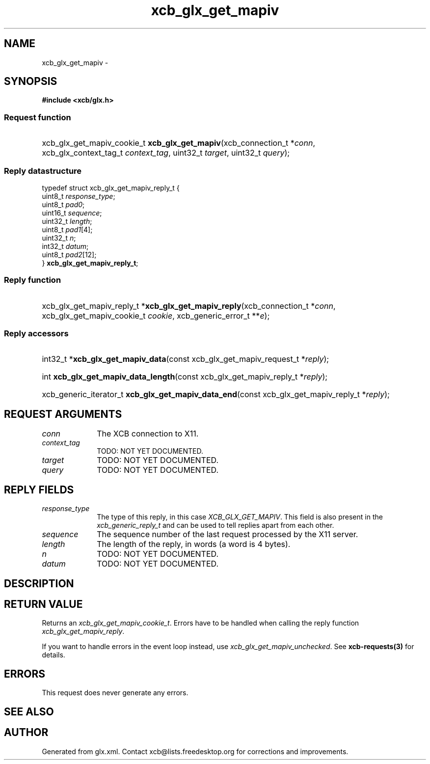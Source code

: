 .TH xcb_glx_get_mapiv 3  "libxcb 1.13.1" "X Version 11" "XCB Requests"
.ad l
.SH NAME
xcb_glx_get_mapiv \- 
.SH SYNOPSIS
.hy 0
.B #include <xcb/glx.h>
.SS Request function
.HP
xcb_glx_get_mapiv_cookie_t \fBxcb_glx_get_mapiv\fP(xcb_connection_t\ *\fIconn\fP, xcb_glx_context_tag_t\ \fIcontext_tag\fP, uint32_t\ \fItarget\fP, uint32_t\ \fIquery\fP);
.PP
.SS Reply datastructure
.nf
.sp
typedef struct xcb_glx_get_mapiv_reply_t {
    uint8_t  \fIresponse_type\fP;
    uint8_t  \fIpad0\fP;
    uint16_t \fIsequence\fP;
    uint32_t \fIlength\fP;
    uint8_t  \fIpad1\fP[4];
    uint32_t \fIn\fP;
    int32_t  \fIdatum\fP;
    uint8_t  \fIpad2\fP[12];
} \fBxcb_glx_get_mapiv_reply_t\fP;
.fi
.SS Reply function
.HP
xcb_glx_get_mapiv_reply_t *\fBxcb_glx_get_mapiv_reply\fP(xcb_connection_t\ *\fIconn\fP, xcb_glx_get_mapiv_cookie_t\ \fIcookie\fP, xcb_generic_error_t\ **\fIe\fP);
.SS Reply accessors
.HP
int32_t *\fBxcb_glx_get_mapiv_data\fP(const xcb_glx_get_mapiv_request_t *\fIreply\fP);
.HP
int \fBxcb_glx_get_mapiv_data_length\fP(const xcb_glx_get_mapiv_reply_t *\fIreply\fP);
.HP
xcb_generic_iterator_t \fBxcb_glx_get_mapiv_data_end\fP(const xcb_glx_get_mapiv_reply_t *\fIreply\fP);
.br
.hy 1
.SH REQUEST ARGUMENTS
.IP \fIconn\fP 1i
The XCB connection to X11.
.IP \fIcontext_tag\fP 1i
TODO: NOT YET DOCUMENTED.
.IP \fItarget\fP 1i
TODO: NOT YET DOCUMENTED.
.IP \fIquery\fP 1i
TODO: NOT YET DOCUMENTED.
.SH REPLY FIELDS
.IP \fIresponse_type\fP 1i
The type of this reply, in this case \fIXCB_GLX_GET_MAPIV\fP. This field is also present in the \fIxcb_generic_reply_t\fP and can be used to tell replies apart from each other.
.IP \fIsequence\fP 1i
The sequence number of the last request processed by the X11 server.
.IP \fIlength\fP 1i
The length of the reply, in words (a word is 4 bytes).
.IP \fIn\fP 1i
TODO: NOT YET DOCUMENTED.
.IP \fIdatum\fP 1i
TODO: NOT YET DOCUMENTED.
.SH DESCRIPTION
.SH RETURN VALUE
Returns an \fIxcb_glx_get_mapiv_cookie_t\fP. Errors have to be handled when calling the reply function \fIxcb_glx_get_mapiv_reply\fP.

If you want to handle errors in the event loop instead, use \fIxcb_glx_get_mapiv_unchecked\fP. See \fBxcb-requests(3)\fP for details.
.SH ERRORS
This request does never generate any errors.
.SH SEE ALSO
.SH AUTHOR
Generated from glx.xml. Contact xcb@lists.freedesktop.org for corrections and improvements.
